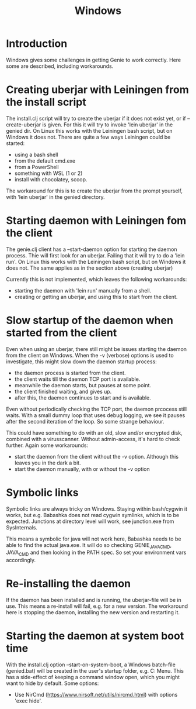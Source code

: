 #+STARTUP: content indent
#+title: Windows
* Introduction
Windows gives some challenges in getting Genie to work correctly. Here some are described, including workarounds.
* Creating uberjar with Leiningen from the install script
The install.clj script will try to create the uberjar if it does not exist yet, or if --create-uberjar is given. For this it will try to invoke 'lein uberjar' in the genied dir. On Linux this works with the Leiningen bash script, but on Windows it does not. There are quite a few ways Leiningen could be started:
- using a bash shell
- from the default cmd.exe
- from a PowerShell
- something with WSL (1 or 2)
- install with chocolatey, scoop.

The workaround for this is to create the uberjar from the prompt yourself, with 'lein uberjar' in the genied directory.
* Starting daemon with Leiningen fom the client
The genie.clj client has a --start-daemon option for starting the daemon process. Thie will first look for an uberjar. Failing that it will try to do a 'lein run'. On Linux this works with the Leiningen bash script, but on Windows it does not. The same applies as in the section above (creating uberjar)

Currently this is not implemented, which leaves the following workarounds:
- starting the daemon with 'lein run' manually from a shell.
- creating or getting an uberjar, and using this to start from the client.
* Slow startup of the daemon when started from the client
Even when using an uberjar, there still might be issues starting the daemon from the client on Windows. When the -v (verbose) options is used to investigate, this might slow down the daemon startup process:
- the daemon process is started from the client.
- the client waits till the daemon TCP port is available.
- meanwhile the daemon starts, but pauses at some point.
- the client finished waiting, and gives up.
- after this, the daemon continues to start and is available.

Even without periodically checking the TCP port, the daemon prcocess still waits. With a small dummy loop that uses debug logging, we see it pauses after the second iteration of the loop. So some strange behaviour.

This could have something to do with an old, slow and/or encrypted disk, combined with a virusscanner. Without admin-access, it's hard to check further. Again some workarounds:
- start the daemon from the client without the -v option. Although this leaves you in the dark a bit.
- start the daemon manually, with or without the -v option
* Symbolic links
Symbolic links are always tricky on Windows. Staying within bash/cygwin it works, but e.g. Babashka does not read cygwin symlinks, which is to be expected. Junctions at directory level will work, see junction.exe from SysInternals.

This means a symbolic for java will not work here, Babashka needs to be able to find the actual java.exe. It will do so checking GENIE_JAVA_CMD, JAVA_CMD and then looking in the PATH spec. So set your environment vars accordingly.
* Re-installing the daemon
If the daemon has been installed and is running, the uberjar-file will be in use. This means a re-install will fail, e.g. for a new version. The workaround here is stopping the daemon, installing the new version and restarting it.
* Starting the daemon at system boot time
With the install.clj option --start-on-system-boot, a Windows batch-file (genied.bat) will be created in the user's startup folder, e.g. C:\Users\username\AppData\Roaming\Microsoft\Windows\Start Menu\Programs\Startup. This has a side-effect of keeping a command window open, which you might want to hide by default. Some options:
- Use NirCmd (https://www.nirsoft.net/utils/nircmd.html) with options 'exec hide'.
